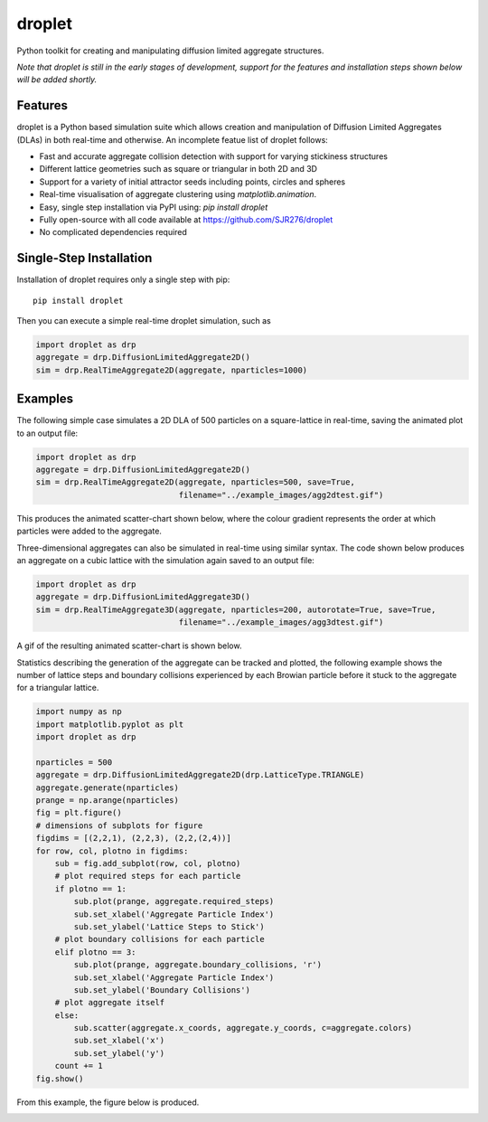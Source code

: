 droplet
=======

Python toolkit for creating and manipulating diffusion limited aggregate structures. 

*Note that droplet is still in the early stages of development, support for the features and installation steps shown below will be added shortly.*

Features
--------

droplet is a Python based simulation suite which allows creation and manipulation of Diffusion Limited Aggregates (DLAs) in both real-time and otherwise. An incomplete featue list of droplet follows:

* Fast and accurate aggregate collision detection with support for varying stickiness structures
* Different lattice geometries such as square or triangular in both 2D and 3D
* Support for a variety of initial attractor seeds including points, circles and spheres
* Real-time visualisation of aggregate clustering using `matplotlib.animation`.
* Easy, single step installation via PyPI using: `pip install droplet`
* Fully open-source with all code available at https://github.com/SJR276/droplet
* No complicated dependencies required

Single-Step Installation
------------------------

Installation of droplet requires only a single step with pip::

    pip install droplet

Then you can execute a simple real-time droplet simulation, such as

.. code:: python

    import droplet as drp
    aggregate = drp.DiffusionLimitedAggregate2D()
    sim = drp.RealTimeAggregate2D(aggregate, nparticles=1000)

Examples
--------

The following simple case simulates a 2D DLA of 500 particles on a square-lattice in real-time, saving the animated plot to an output file:

.. code:: python

    import droplet as drp
    aggregate = drp.DiffusionLimitedAggregate2D()
    sim = drp.RealTimeAggregate2D(aggregate, nparticles=500, save=True,
                                  filename="../example_images/agg2dtest.gif")

This produces the animated scatter-chart shown below, where the colour gradient represents the order at which particles were added to the aggregate.

.. image:: example_images/agg2dtest.gif 

Three-dimensional aggregates can also be simulated in real-time using similar syntax. The code shown below produces an aggregate on a cubic lattice with the simulation again saved to an output file:

.. code:: python

    import droplet as drp
    aggregate = drp.DiffusionLimitedAggregate3D()
    sim = drp.RealTimeAggregate3D(aggregate, nparticles=200, autorotate=True, save=True,
                                  filename="../example_images/agg3dtest.gif")

A gif of the resulting animated scatter-chart is shown below.

.. image:: example_images/agg3dtest.gif

Statistics describing the generation of the aggregate can be tracked and plotted, the following example shows the number of lattice steps and boundary collisions experienced by each Browian particle before it stuck to the aggregate for a triangular lattice.

.. code:: python

    import numpy as np
    import matplotlib.pyplot as plt
    import droplet as drp

    nparticles = 500
    aggregate = drp.DiffusionLimitedAggregate2D(drp.LatticeType.TRIANGLE)
    aggregate.generate(nparticles)
    prange = np.arange(nparticles)
    fig = plt.figure()
    # dimensions of subplots for figure
    figdims = [(2,2,1), (2,2,3), (2,2,(2,4))]
    for row, col, plotno in figdims:
        sub = fig.add_subplot(row, col, plotno)
        # plot required steps for each particle
        if plotno == 1:
            sub.plot(prange, aggregate.required_steps)
            sub.set_xlabel('Aggregate Particle Index')
            sub.set_ylabel('Lattice Steps to Stick')
        # plot boundary collisions for each particle
        elif plotno == 3:
            sub.plot(prange, aggregate.boundary_collisions, 'r')
            sub.set_xlabel('Aggregate Particle Index')
            sub.set_ylabel('Boundary Collisions')
        # plot aggregate itself
        else:
            sub.scatter(aggregate.x_coords, aggregate.y_coords, c=aggregate.colors)
            sub.set_xlabel('x')
            sub.set_ylabel('y')
        count += 1
    fig.show()

From this example, the figure below is produced.

.. image:: example_images/agg2dstats.png
